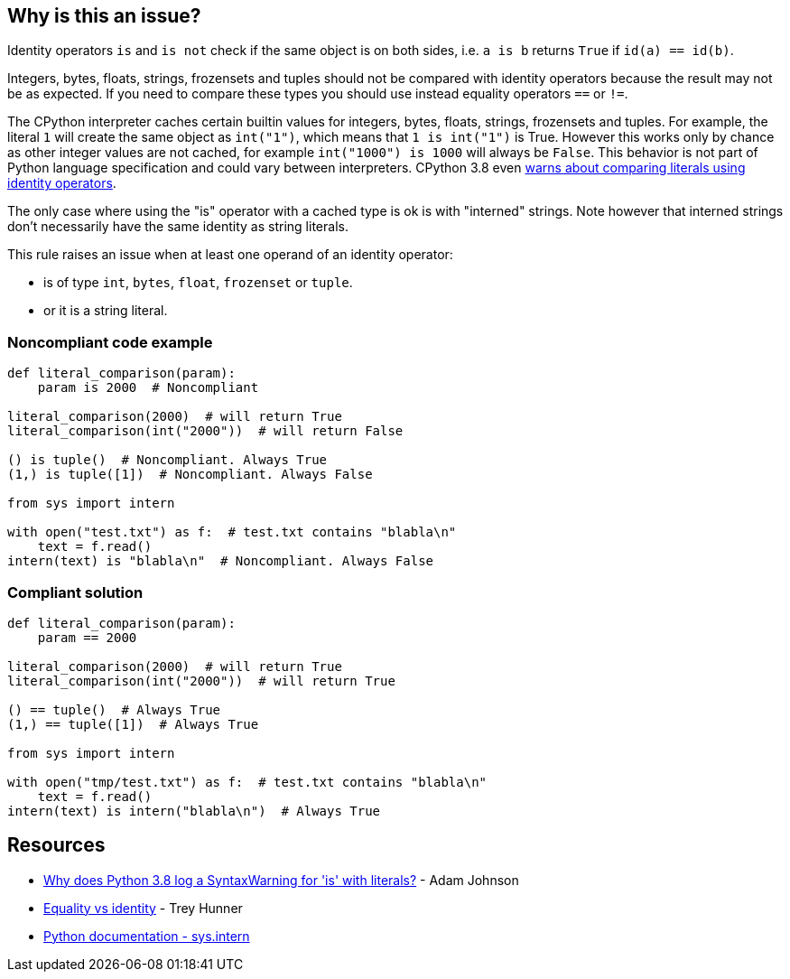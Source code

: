 == Why is this an issue?

Identity operators ``++is++`` and ``++is not++`` check if the same object is on both sides, i.e. ``++a is b++`` returns ``++True++`` if ``++id(a) == id(b)++``.


Integers, bytes, floats, strings, frozensets and tuples should not be compared with identity operators because the result may not be as expected. If you need to compare these types you should use instead equality operators ``++==++`` or ``++!=++``.


The CPython interpreter caches certain builtin values for integers, bytes, floats, strings, frozensets and tuples. For example, the literal ``++1++`` will create the same object as ``++int("1")++``, which means that ``++1 is int("1")++`` is True. However this works only by chance as other integer values are not cached, for example ``++int("1000") is 1000++`` will always be ``++False++``. This behavior is not part of Python language specification and could vary between interpreters. CPython 3.8 even https://docs.python.org/3.8/whatsnew/3.8.html#changes-in-python-behavior[warns about comparing literals using identity operators].


The only case where using the "is" operator with a cached type is ok is with "interned" strings. Note however that interned strings don't necessarily have the same identity as string literals.


This rule raises an issue when at least one operand of an identity operator:

* is of type ``++int++``, ``++bytes++``, ``++float++``, ``++frozenset++`` or ``++tuple++``.
* or it is a string literal.


=== Noncompliant code example

[source,python]
----
def literal_comparison(param):
    param is 2000  # Noncompliant

literal_comparison(2000)  # will return True
literal_comparison(int("2000"))  # will return False

() is tuple()  # Noncompliant. Always True
(1,) is tuple([1])  # Noncompliant. Always False

from sys import intern

with open("test.txt") as f:  # test.txt contains "blabla\n"
    text = f.read()
intern(text) is "blabla\n"  # Noncompliant. Always False
----


=== Compliant solution

[source,python]
----
def literal_comparison(param):
    param == 2000

literal_comparison(2000)  # will return True
literal_comparison(int("2000"))  # will return True

() == tuple()  # Always True
(1,) == tuple([1])  # Always True

from sys import intern

with open("tmp/test.txt") as f:  # test.txt contains "blabla\n"
    text = f.read()
intern(text) is intern("blabla\n")  # Always True
----


== Resources

* https://adamj.eu/tech/2020/01/21/why-does-python-3-8-syntaxwarning-for-is-literal/[Why does Python 3.8 log a SyntaxWarning for 'is' with literals?] - Adam Johnson
* https://treyhunner.com/2019/03/unique-and-sentinel-values-in-python/#Equality_vs_identity[Equality vs identity]  - Trey Hunner
* https://docs.python.org/3.7/library/sys.html?highlight=sys.intern#sys.intern[Python documentation - sys.intern]

ifdef::env-github,rspecator-view[]

'''
== Implementation Specification
(visible only on this page)

=== Message

* Replace this "is" operator with "=="; identity operator is not reliable here.
* Replace this "is not" operator with "!="; identity operator is not reliable here.


=== Highlighting

Primary: the "is" or "is not" operator.


endif::env-github,rspecator-view[]
